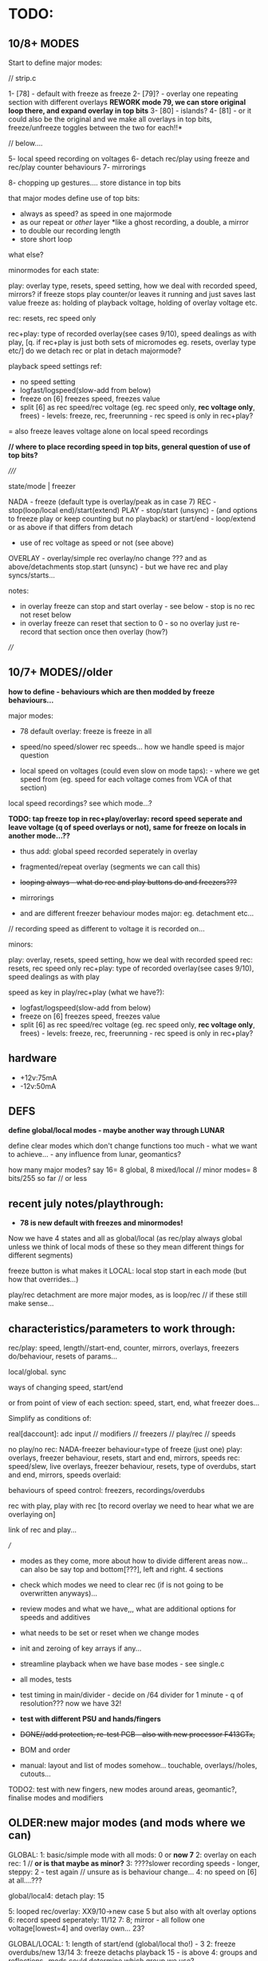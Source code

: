 * TODO:

** 10/8+ MODES

Start to define major modes:

// strip.c

1- [78] - default with freeze as freeze
2- [79]? - overlay one repeating section with different overlays *REWORK mode 79, we can store original loop there, and expand overlay in top bits*
3- [80] - islands?
4- [81] - or it could also be the original and we make all overlays in top bits, freeze/unfreeze toggles between the two for each!!*

// below....

5- local speed recording on voltages
6- detach rec/play using freeze and rec/play counter behaviours
7- mirrorings

8- chopping up gestures.... store distance in top bits

that major modes define use of top bits:

- always as speed? as speed in one majormode
- as our repeat or /other/ layer *like a ghost recording, a double, a mirror
- to double our recording length
- store short loop

what else?

minormodes for each state: 

play: overlay type, resets, speed setting, how we deal with recorded speed, mirrors?
if freeze stops play counter/or leaves it running and just saves last value
freeze as: holding of playback voltage, holding of overlay voltage etc.

rec: resets, rec speed only

rec+play: type of recorded overlay(see cases 9/10), speed dealings as with play, [q. if rec+play is just both sets of micromodes eg. resets, overlay type etc/]
do we detach rec or plat in detach majormode?

playback speed settings ref:

- no speed setting
- logfast/logspeed(slow-add from below)
- freeze on [6] freezes speed, freezes value
- split [6] as rec speed/rec voltage (eg. rec speed only, *rec voltage only*, frees) - levels: freeze, rec, freerunning - rec speed is only in rec+play?
= also freeze leaves voltage alone on local speed recordings

*// where to place recording speed in top bits, general question of use of top bits?*

/////

state/mode  | freezer

NADA        - freeze (default type is overlay/peak as in case 7)
REC         - stop(loop/local end)/start(extend) 
PLAY        - stop/start (unsync) - (and options to freeze play or keep counting but no playback)
              or start/end - loop/extend
              or as above if that differs from detach
            - use of rec voltage as speed or not (see above) 
OVERLAY     - overlay/simple rec
              overlay/no change ??? and as above/detachments      
	      stop.start (unsync) - but we have rec and play syncs/starts...

notes:
- in overlay freeze can stop and start overlay - see below - stop is no rec not reset below
- in overlay freeze can reset that section to 0 - so no overlay just re-record that section once then overlay (how?)

////

** 10/7+ MODES//older

*how to define - behaviours which are then modded by freeze behaviours...*

major modes:

- 78 default overlay: freeze is freeze in all

- speed/no speed/slower rec speeds... how we handle speed is major question

- local speed on voltages (could even slow on mode taps): - where we get speed from (eg. speed for each voltage comes from VCA of that section)
local speed recordings? see which mode...?

*TODO: tap freeze top in rec+play/overlay: record speed seperate and leave voltage (q of speed overlays or not), same for freeze on locals in another mode...??*

- thus add: global speed recorded seperately in overlay
- fragmented/repeat overlay (segments we can call this)
- +looping always - what do rec and play buttons do and freezers???+
- mirrorings

- and are different freezer behaviour modes major: eg. detachment etc...

// recording speed as different to voltage it is recorded on...

minors:

play: overlay, resets, speed setting, how we deal with recorded speed
rec: resets, rec speed only
rec+play: type of recorded overlay(see cases 9/10), speed dealings as with play

speed as key in play/rec+play (what we have?):

- logfast/logspeed(slow-add from below)
- freeze on [6] freezes speed, freezes value
- split [6] as rec speed/rec voltage (eg. rec speed only, *rec voltage only*, frees) - levels: freeze, rec, freerunning - rec speed is only in rec+play?

** hardware

- +12v:75mA
- -12v:50mA

** DEFS

*define global/local modes - maybe another way through LUNAR*

define clear modes which don't change functions too much - what we want to achieve... - any influence from lunar, geomantics?

how many major modes? say 16= 8 global, 8 mixed/local // minor modes= 8 bits/255 so far // or less

** recent july notes/playthrough:

- *78 is new default with freezes and minormodes!*

Now we have 4 states and all as global/local (as rec/play always global unless we think of local mods of these so they mean different things for different segments)

freeze button is what makes it LOCAL: local stop start in each mode (but how that overrides...)

play/rec detachment are more major modes, as is loop/rec // if these still make sense...

** characteristics/parameters to work through:

rec/play: speed, length//start-end, counter, mirrors, overlays, freezers do/behaviour, resets of params...

local/global. sync

ways of changing speed, start/end

or from point of view of each section: speed, start, end, what freezer does...

Simplify as conditions of:

real[daccount]: adc input // modifiers // freezers // play/rec // speeds

no play/no rec: NADA-freezer behaviour=type of freeze (just one)
play: overlays, freezer behaviour, resets, start and end, mirrors, speeds
rec: speed/slew, live overlays, freezer behaviour, resets, type of overdubs, start and end, mirrors, speeds
overlaid: 

behaviours of speed control: freezers, recordings/overdubs 

rec with play, play with rec [to record overlay we need to hear what we are overlaying on]

link of rec and play...

///

- modes as they come, more about how to divide different areas now... can also be say top and bottom[???], left and right. 4 sections

- check which modes we need to clear rec (if is not going to be overwritten anyways)...

- review modes and what we have,,, what are additional options for speeds and additives
- what needs to be set or reset when we change modes
- init and zeroing of key arrays if any...
- streamline playback when we have base modes - see single.c

- all modes, tests
- test timing in main/divider - decide on /64 divider for 1 minute - q of resolution??? now we have 32!
- *test with different PSU and hands/fingers*
- +DONE//add protection, re-test PCB - also with new processor F413GTx,+
- BOM and order
- manual: layout and list of modes somehow... touchable, overlays//holes, cutouts...

TODO2: test with new fingers, new modes around areas, geomantic?, finalise modes and modifiers

** OLDER:new major modes (and mods where we can)
GLOBAL:
1: basic/simple mode with all mods: 0 or *now 7*
2: overlay on each rec: 1 // *or is that maybe as minor?*
3: ????slower recording speeds - longer, steppy: 2 - test again // unsure as is behaviour change...
4: no speed on [6] at all....???

global/local4: detach play: 15

5: looped rec/overlay: XX9/10->new case 5 but also with alt overlay options
6: record speed seperately: 11/12
7:
8; mirror - all follow one voltage[lowest=4] and overlay own... 23?

GLOBAL/LOCAL:
1: length of start/end (global/local tho!) - 3
2: freeze overdubs/new 13/14
3: freeze detachs playback 15 - is above
4: groups and reflections -mods could determine which group we use?

LOCAL:

*TODO: ADD: local speed recordings - can use [top voltage] or local section's VCA*

** catalogue modes and modifiers

// modes in code so far:

GLOBALS:
0: freezers, overlay=peak, speed=fast etc...

XX8: fixed slower recording speed - all fixed speed - TRY change one speed...- added that change 

9: looped rec and overlay. always rec. peak overlay, fast speed: recordings[daccount][rec_cnt[daccount]]=values[daccount]; [values also adds real but is different as speed dependent]
10: looped rec and overlay- different rec scheme. slower speed: recordings[daccount][rec_cnt[daccount]]+=real[daccount];

11: record ind speed on freeze top - always play back speed and re-record on freeze
12: record ind speed: how differs from 11?CHECK? - this one is overlap - does it make more sense than 11? 

13: freeze overdubs in playback // otherwise?
14: freeze records new in playback - can be option?
15: freeze detachs section from playback - play counter still runs... // could be otherwise - see below

XX16: slew ???

??17: freezer shifts start of each particular playback section towards the enda

XX18: recorded top voltage as speed/fast - see 11???
XX19: freeze holds voltage in playback... // not overlay  - as minor mode????
XXX20: freeze holds voltage in playback... still moves on samples...

XX21: as 0 but no reset of rec_cnt, so adds to end of buffer - now as minor setting

XX22: slew which doesn't wait for target TODO:how to do rise and fall independent speeds??
23: overlay/mirror???

GLOBAL/LOCAL: groups and reflections
24: freeze just plays back with own overlay the previous section ADC (does not copy), unfreeze reverts to own record...
25: freeze copies previous section ADC - copy as we play back into rec buffer, unfreeze just stops this process
26: overlays the previous one on playback - so adds the 2 recs...

LOCAL: to be better defined... *TODO: more also as looping/overlay??*
30: freeze: record, tap again: playback
31: freeze: record, tap again: playback *difference 30???*
32: reset rec_cnt
33: as 30 but - *rec freezes all, play resets all counters*
34: as 33 but rec holds playback
35: alt hold as 34...

LOCAL is more about how to use REC and PLAY buttons: as freezes, as resets

*TO ADD: new modes: with modifiers TODO in most cases:*

2-no speed but bits mod rec and playback speeds...

//

MODIFIERS for modes (where relevant):

1.types of live [or recorded] overlay: modulo, peak
2.speed: none, additive/peak, (subtractive), adds from below (which is what we had) 
--->in speed mode++++if [6] is subject to freeze etc. and thus effects global speed? *could be if we use rec speed or not...???*
3.reset or not rec/play counter (2x modifiers) when we enter/leave those...

= 2x overlay x 5x speeds: none, add, add from below, add/freeze, add from below/freeze x4  reset = none, rec, play, both
= 2x5x4=40 modifiers = too many or is more like a journey

now we have major/minor split of modes

default bits in mode 0 // 9/6/2023: 8 bits

*CHANGING/UPDATE*

12-speeds: add=logfast, add from below=logspeed, speed as real or recorded // playback
3--overlay:modulo/peak in playback and also see freeze behaviour below // playback
45-resets: play, rec // rec and play
6-freeze on [6] freezes speed, freezes value // can also be other seperators of speed/value - freeze dependent // playback
7-freeze stops playback, freeze holds overlap //= playback
// *TODO:freeze stops playback, freeze holds playback value, freeze holds overlap - how to do this?:*

*in case 7 we have now for freeze behaviour:*

- stop/start playback
- toggle/hold playback voltage
- hold/release playback voltage
- TODO:hold overlay voltage - as toggle // but this excludes other bits... how to deal with that... last cases...

now [case 7 to expand and 0 to lose] we have:

no sensitivity and new default freeze in no play/rec so no minormodes

minormodes for rec keep seperate to play...
 
*-extra bit could be: record overlay or not? or keep as major mode...*

1 2 4 8 16 32 64 // 128
1 2 3 4 5  6  7 // 8
??? We use NONE speed as major mode option -> 5 bits=32

///

- global rec/and/play
- local rec/and/play
*[global rec with local play=detach15 above // global play with local rec (all sync/loop)]=13 or 14*

- loop rec/add/overlay always

// *parameters to combine and to use to define modes:*

modifiers/resets, length of rec, length of play(same as length of rec in some cases), overlay on 2nd rec (with/without change of length), speed

what can cross global/local: freezes, lengths, start/stop/sync, record of overlay or not, copies and groups

// define as: each section (defined as local.global.groups) has: 

what we record (eg. overlay), what we playback (eg. live overlay), start and end of rec/play, speed of rec/play, freeze button, reset or not of counters

** finger catalogue - testing with 10M triggers-.4.7Mnow, 1M dividers lowest vca/voltage, 47nF board, 32 divide, lowest sensitivity:

other module toggles will change so have range: 1, 2.2, 4.7, 10 from SW4(bottom) to SW1(top)

reverted to 4.7M for toggles on main touch (should do same for touch toggle)

me: 470K all works fine but just on voltage pad, no touch to voltage we have 200mV 50Hz (using 15nF board and 32 divider)

TRYING now with top panel with 47NF- hardly any noise (retry that with K) - but that also has 1M on lower 2 dividers (not 1.2M)

Kati: 2M finger measures // touch/toggle brd: 10M works, 1M unreliable // voltage: max 4v wavy // VCA, fine at 4,4v // we added HELDER=4 to macro mode code // rec/play etc. fine

[rec, play, freeze still at 3.3M-now updated to 10M]

Kaffe: see below...

Chris: 3.5M, // touch/toggle GOOD! // 4v or 5v // perfect toggle! 

Rich: 3M // touch/toggle: jumpy!! // toggles // voltage 4v, medium noise // toggles all fine 

UNK: 0.6M // toggle fine all // voltage 6v  // toggle fine... 

Meli: 18M //touch toggle a bit jumpy - 4.7M maybe better, also touching GND works well (as a possible solution) // voltage 6v // toggles to test with new test boardDONEfine

** 16/8

** 15/8

- chopping up gestures eg. *can use top bits to record a silent distance between gestures*

- how to fragment, chop, re-organise, space out touch gestures in overlay

1.freeze as seperator - space out
2.freeze as cut/chop remove segments
3.freeze as swop segments

*also define major modes by use of top bits:*

//top bits as plain extra record, as speed, as distance, as ghost//

** 10/8

- *new panel with 0.1mm gap and smallest circle, working well with my left-hand finger... to test with Meli*

// starting to define new modes, and minormodes, but question of *top bits:*

- always as speed? as speed in one majormode
- as our repeat or /other/ layer *like a ghost recording, a double, a mirror
- to double our recording length

** 4/8

*minormodes need to be kept for each state/eg. minormoderec // did we do this already? NO! defined but not used now...*

** 3/8

- major modes as freeze behaviour.

** 31/7

- after break // where was new freeze scheme -> in mode 7

- ORDERED AGAIN* / smaller 1mm gap centre///new panel...

still issues and adding new test code... for ref: PB2 is play (was rec on schema), PB6 is mode, PB10 (as FR3) is rec (so resistor for rec is r31) 
[own left hand 1st finger directly above]

** 17-18/7

- NOTES for panel testings: rec and play we swopped on base...
- 4.7M on that play now for testing as was too wild triggering with 10M, reverted to 10M but decide on this...

** 13/7/2023

- modes are behaviours of freeze/local presses - rec/play as well defined... // minormode as settings for each...

*eg. in REC: detachment of rec process/ stops/starts - so not all are synced...*

*to try islands again in REC to see if it makes sense // or is it too confusing to remember if we are in rec if is not recording // makes sense if we are past MAXREC*

- *why repeat [case 79] doesn't work out:*
// is it only a question of overlap?
// or store repeated section in top 16 bits layer...
// or just do/dont overwrite it...

** 12/7/2023

*TODO: check 78 - length of whole loop coming out of play/rec ???means what???*

- *thinking about using top 16 bits of each recording/samples for other purposes:*

*also longer rec in some modes if we double up/fold over eg. if rec_cnt>...*

*other possibilities: eg. we can 

eg. *TODO* *REWORK mode 79, we can store original loop there, and expand overlay in top bits*

*like a ghost recording, a double, a mirror*

*MODE81-TEST!: or it could also be the original and we make all overlays in top bits, freeze/unfreeze toggles between the two for each!!*

// tested mode 80 but both 78 and 80 seem to lose sync which is maybe ok (rec_cnt running) - *we can have different mods for this*

as speed changes play_cnt so we would skip samples, test sync on entry

// DONE:also exit from rec+play via play is odd as leaves us in rec- maybe that exit should leave us in nada - ie. reset play and rec to zero // done!

// offset ups it - changed SENSEOFFSET as was 1600, to 1800 for higher sensitivity

** 11/7/2023

- TESTED 78/79changed reset for overlay so resets to play_cnt and not zero of rec...

** 10/7/2023

- notes from below///repeat/overlay mode and start to define each major mode:

We have so far:

- older modes such as always loop/overlay to check out // *DEP*
- 78 as standard - to add freezes
- new overlays below: NON79DONE/TEST, 

80: TODO!

- define minormodes for each state:

// new notebook notes/TODO - variations on case 78:

- *TESTED_OK_MODE80overlay: we want to be able to overlay only one section of playback (and this section is fixed? how?) for each section?*

[start------------end] - according to rec...
[------][xxxxx][-----]
no play  play   no play
[   [freeze/freeze]  ]       

and same for rec - so ISLANDS of rec/play - and how this works for overlap?=just detach play/and/rec or just rec so we overlay only island

// does it make sense just for rec... sort of...? not really as default is rec which means a wierd start... or we default other way...???

// we also need freeze for NADA and for rec...

////
whereas detach is more stop and start

- detach play=stop play(or keep running but no playNO-as that would not unsync) so unsyncs that one
- detach rec in overlay and re-attach...
- detach play/rec=unsync

*NON/REWORK NOW:TODO_TEST: MODE 79:local mode with different lengths but can repeat to full length with different overlays...*

eg. we keep looping but re-record overlay as one long section of repeats and changing overlays

[we could also do the same for the overlap record above - question of when overlap of repeat hits end of memory and overlaps there...]

simply= play as looped, re-record/overlay is full length. any variations on this?

*MODEX: tap freeze top in rec+play/overlay: record speed seperate and leave voltage free running (q of speed overlays or not), TODOsame for freeze on locals as another mode...*

/////

state/mode  | freezer

NADA        - freeze (default type is overlay/peak as in case 7)
REC         - stop(loop/local end)/start(extend) 
PLAY        - stop/start (unsync) - (and options to freeze play or keep counting but no playback)
              or start/end - loop/extend
              or as above if that differs from detach
            - use of rec voltage as speed or not (see above) 
OVERLAY     - overlay/simple rec
              overlay/no change ??? and as above/detachments      
	      stop.start (unsync) - but we have rec and play syncs/starts...

notes:
- in overlay freeze can stop and start overlay - see below - stop is no rec not reset below
- in overlay freeze can reset that section to 0 - so no overlay just re-record that section once then overlay (how?)

** 6/7/2023

DONE- remove rec0play0 logic from macros:

if (play && rec) play=0; \
if (rec && play) rec=0;			\
	  
// and implement new mode below for overlay on rec+play

DONE: tested fine but still question of rec+play, then we drop play and are just left with rec....

playing mode 78:

- we need way of detaching, extending sections in overlay... so is not such a clear loop across all...
- freeze in NADA, but not so necessary - other REC/PLAY/OVERLAY have different uses for that button
- in overlay freeze can stop and start overlay - see below - stop is no rec not reset below
- in overlay freeze can reset that section to 0 - so no overlay just re-record that section once then overlay (how?)

how we implement - as major modes or as bits????

** 5/7/2023

*REC and PLAY are global, freeze/control is local*

*all is global AND local now* - neither just local, nor just global - with modifiers (can still be major and minor)...

eg. On playback we decide we want to overlay - hit rec to overlay/keep
playing from position. stop rec, stop overlay but not play, play stop
stops all play, overlay/rec

*Instead of new mode 77: rec started during play is overlay* (play started during rec is also overlay?)

so we have 4 states:

- NADA
- rec/resets start of reccount, stop
- play
- rec+play: OVERLAY! stop rec: stops overlay, carries on playing// stop play: into NADA... (so are there 2 ways out?)

// or should stop play just revert to rec with no overlay// and reset on entry // but there is no entry as we are there, so carries on/extends.. ?
// *question of stop play returning to bare reset rec*

*and global/local mode of this with freeze as enter/leave overlay*

// In global/locals freeze mods play, rec, voltage/freeze and what else???

*modifier or major mode (as it is not bitwise maybe best as major mode)= what FREEZER (local indicator) does:*

- freeze (and associated behaviours of speed/playback freezers)
- detach=stop/start/sync playback of that section
- overlay that section/start re-record that section etc...

but also with modifiers for each so we can, say, *detach speed as playback*

*jekyll/hyde for top speed modifier - it has 2/several personalities* 

// 

** 4/7/2023

playing notes: that we want to choose when to overlay on the moment // freeze as overlay/stop overlay = global/local mode

also in 77 when we are in play - next rec can overlay... rather than reset no matter what...

// placed toggles in ==8 section // timing might need to be fixed

DONE>>>// checking back pin conns 

// +last of 4 VCA has wierd echo/drag - bad solder???fixed+

- new major mode definitions as:

TESTED/DONE:
NEW mode 77:

enter mode:
[usual no rec/no play]
[rec] - start recording with no overlay[so erases].
[rec] - sets length of overlay/segment and keeps recording overlay

[play]- plays back with live overlay
[play]- no play: stops playback

*TODO: also as local mode for each one - how? - also code more for states and transitions marked in macros*

** 3/7/2023

- ordered test pads for testing touch...

// playing with all modules: overlay is most important to have... but then we need to clearly reset... see latest notebook

** 30/6/2023

//it is->fix gnd plane as is not consistent*

- new top proto: rec is fine, play not, mode not...

also thinking sample and hold cap needs to be reduced as holds too long - steppy also but why? on transition 0-4095

with divider now as 16 or 8 in main seems less steppy/slow:

- *complex relationship of divider, sample/hold cap, BRK, DELB and speed of whole - but now we run too fast - can slow down main loop but keep dac out faster...*

// check for bleed in this case...

** 24/6/2023

TODO: fix toggles, basic operations are fine.... -> new panel ordered from aisler with filled inner circle...

- space out outer circle -> 1.5mm (approx) and fill inner
- [try larger circles with round middle for sensing, outside is voltage]

//- resolve minor modes:

- DONEdefault high sensitivity with no minormode
- case 7 in progress: default freeze with overlay: NON-try with different overlays= peak (default), add with >4095, add with modulo
- play freezes = regular voltage freeze as above, stop play and overlays, freeze play and overlays 

//- resolve toggling:

- find speed of main loop: 3 KHz (why when we do speed we remove cleardac)

3000/50=60

- now in main loop: test toggles in main loop with new timings

//- TODOmode with no speed fixes rec and play speeds only in rec...

//- DONEchanged speed of cleardac as main play loop effected highest voltage...

DONE//NOTE- in mode 2 speed-div seems too fast-should be fixed//tested*

** 23/6/2023

- FIXED/test/test/still major issues with mode - warbling... and gets stuck - changed some code and values but in the end we need to test again all fingers...

DONE/*TEST-all totest*-- TODO: test in new case 6*: New approach: lowest 3 bits minormodes are just set in no rec/no play.. play and rec bits are seperate and set there

////
Notebook notes...

do minormodes vary depending on state? yes

States:         // minormodes

- norec/no play: nada
- rec          :  rec speed / resets
- play         :  overlay/freeze/speed/resets
- rec+play:    :  rec speed / overlay/freeze/speed/resets

MAJOR: 
1-no speed changes... as case2
2-speed changes - as 2

** 21/6/2023

DONE/TESTED: TODO: sensitivity as new minormode - lowest one... implement/test //YES!now//but do minormodes work?

** 20/6/2023
-
DONE: TIMING of DAC - but stick to new one, check bleed // why is one module top 4095 voltage lower than the other? 4.2v on older 446, 6v on newer

DONE- check closing of VCA

DONE/TEST: CASE 5: *looped rec/overlay: or rec starts that loop/play, and stops, and play just plays back/no recorded overlay, how do we reset? we start rec again*
what do we do about length tho? stops on rec of
*or more rec is regular rec. rec off is overlay same size, play is just play*

can be different kinds of overlay....

*case 5 is simpler than 9/and/10 versions- but use the two different overlays from there TODO*


*ISSUES to resolve:*

- fix on filter values? do we want to filter at 50Hz?

what is our current speed and how does that match DAC holds?

- waviness of finger (does that depend on resistance - increase of voltage size on pads)

- sensitivity/full range of fingers: shift in software...

eg. in macros
  real[4]=real[4]<<2;						\
  real[4]-=1800;							\

*-1800 gets rid of rec offset for overlays*

now just on lowest

1.2M just now for testing on lower voltage and VCA

- triggers - all 10M/done and fixed a bit in software


** 19/6/2023

- Kaffe has 6M finger (1cm distance) - so doesn't trigger, range too low - we can adjust range with pulldowns/// try also for triggers (we have 3M - can try 6M)

- 10M still works for triggers - just now on MODE (also tested on touch/toggle)... but 10M/3.3M/2M raises voltage/base offset...we can go 1M - try 1.6M = 400mV offset, 1.2M is negligable..
// we can try 1.3M

so we have 1.2M on lowest voltage and 10M on mode trigger - to test all with many fingers...

TODO:
DONE//TESTED as case 4 but implement fully for play too:TODO: freeze as additive. holds level on next freeze rather than releasing - is this more of a minimode: =freeze behaviours*
// not really additive but just not releasing

OK_RE_TEST how that works: 3//2: ???slower recording speeds - longer, steppy: 2 - test again

- also how modes 9 and 10 differ...???

** 15/6/2023

- fixing new hardware but now with huge bleed on DAC (was it there before?)// was 74HC4051//replaced and fixed...all tested...fine...

- rec etc pull up - why - is new panel with 47nF with 15nf but there is still a pull on both boards with any freezer // reduce delb!

** 13/6/2023

- latest new prototype and new programmer programming fine... to finish proto...

** 12/6/2023

PLAN: finish last modes, define all major modes, clean modes we have and add all modifiers, need to work on global/local modes (see above), and local modes...

- thinking more of start and end - as when we set length is more like just changing end//

DONE/tested:change 3 also for start and end: new mode 3
when we enter freeze is start/exit freeze is end

case3=DONE4 is just rec overlay version of this // or that can be a minor mode/mod - now is mod 64 bit
4) freeze = length of individual rec/loops rec with overlay... stop rec=stop all/reset
with/without recording overlay
eg. rec-record, play-freeze is start and end// if end<start then we loop round...

can also add modifiers to seperate speed/voltage

TODO from modes.org/below:
:
NON6) press freeze and plays back for that section the last x seconds (so always recording) - how do we determine the x seconds? (next freeze sets that?) - see modes.org
length of freeze sets length - default is full rec_cnt
// what then do rec and play do? 
// not so much sense as need to toggle rec.play
*this is version of case3 with freeze as just setting start->end/length???*

*16) freezers free/detach that section or start playback again in that section... again with overlays (what then does play button do?)
[ play button plays them all!] - is as 15 above but we need to add rec overlay section// play counter shouldn't keep running or that is minormode*


** 9/6/2023

*problem with kaffe finger triggers multiple (not 50Hz) modechanges on top mode (others fine):*

- q of pullup/down: what is it? 3.3M pull down could be tested with 1M - test on R34
- will new gnd-plane solve it?
- do we need add lower gold (as finger hits full circle first)
- maybe works better with ms held also
- check mode code against others // changed 9/6 - to be re-tested just for mode with different fingers

DONE-seems better//re-test with held timing // new test code

///

*new modes copied from below:*

TESTED/DONE3) how to set length of play - at moment just plays until recend... freeze sets end of play... // but next play will reset that to recend

///these will need different modifiers for freeze almost
////
4) freeze = length of individual rec/loops rec with overlay... stop rec=stop all/reset

////5) global/local: freezers rec/stop rec of additions over top of global in rec or playback???. or change/cut the length of that section - more like 4 above that cut

** 8/6/2023

Added in case 0 (now new template): 

new modifiers: 
32: freezes speed/not real, freezes real/not speed
64: freeze stops playback/freeze just for overlay

- DONEfreeze options for speed*

as in mode 19 above also differing behaviour of freeze in playback -
freeze holds playback but not overlay, freeze holds overlay(we have
now), freeze holds both=2 bits??? but 00 is none* re-implement
freezers* re-test changes in mode 20 to freeze*

- see below...

notebook notes:

- DONEQ - add modifier for top speed: freeze just freezes speed, freeze just freezes voltage

TODO:

- NONstack of each frozen value... freeze adds to stack (bit doesn't
  freeze). how do we move through the stack (at speed x), use modifier
  to move thru stack... - how many max values?

- should minimode reset to 0 on each major mode change? - depends on last mode

- can we have local minimodes (eg. touched on by freeze?)????

** 7/6/2023

DONE: changed order of speed bits so these are lowest 12 and overlay is 3 - see case 0 for example...

modifier for freeze on 6 is a bit odd//removed - also as we can have frozen
value and changing - normally in freeze we just ignore changing so we
can have 2 sets of values in a way... frozen and changing under the freeze - cannot be added but how could we use this... speed as the underlying or vice versa*

DONE: TEST!-mode0-modifier could also be if we use live vs. recorded [6] as in [18] and what about overlap??? - just add it


/////
//- what modifiers could be for NO speed - we have 2 speed bits spare!
TESTED modeinprogress-2-what to do with those bits in NO SPEED? - change resolution of rec as in mode 8*

- so mode would be 2 bits = speeds from 1/no div to /32

** 6/6/2023

10ms-1s tap =minor
1s-4s = major
4s+ = reset all

DONE//TODO: test taps, this will change mode layout, 

- started on mode 0 with 32 options

new modes...*

** 5/6/2023

DONE:long or short mode taps for major/minor modes - longer tap was reset and back to mode 0!

older notes:

*USE OF REC/PLAY in locals: so far: sync rec or play (which)... /and/ rec can be enter speed record mode for all sections, playback???*

on freeze: that frozen levels are saved to a stack and can be popped off the stack, various over-rides...????*

*voltage as speed: makes more sense for individual modes as what if there is nothing recorded... also for record loop then speed...*

*TODO:[global rec with local play // global play with local rec (all sync/loop)]*

- start to define a way through all modes and check/add - we have/or/implement:

DONE//1) no reset for rec [or] play counters on next rec/play - check 21 and add for play//added as minormode!

DONE/TESTED2) overlay on next rec only (with/without reset - so without reset overlay would carry on from end of last rec...)*

if no reset then this changes length of rec/play, reset version also changes length as we can go over // *CASE 1: add no-reset opts*

3) as aboverec again changes length of rec with/without overlay ????? means what??? means no re-rec just length or overlay, play could also set length, length of play!!

4) freeze = length of individual rec/loops rec with overlay... stop rec=stop all...

5) global/local: freezers rec/stop rec of additions over top of global in rec or playback???. or change/cut the length of that section

from modes.org:

6) press freeze and plays back for that section the last x seconds (so always recording) - how do we determine the x seconds? (next freeze sets that?) - see modes.org

freezers free/detach that section or start playback again in that section... again with overlays (what then does play button do?)
[ play button plays them all!]

** 23/5/2023

DONE/TESTED:TODO: potential full reset mode if hold mode down >4 seconds... test with beep!

** 20/5/2023

TODO: new modes:
DONE:- global and local: freeze copies previous section ADC - copy as we play back into rec buffer, unfreeze just stops this process

DONE/test in full but seems ok: alternatives: freeze just plays back with own overlay the previous section ADC (does not copy), unfreeze reverts to own record...

DONE/tested- these also suggest another mode which overlays the previous one on playback - so adds the 2 recs...

older notes:
1- global rec/play + speeds
2- global rec/play and local speeds
3- local sections
4- loop all in constant overlay/type loop

+ modifiers

** 18-19/5/2023

notebook notes:

- define global and local modes // and modifiers: speed, addition etc.
- how zones/areas could work eg. divide in two (left and lower, right and upper) and one is speed for other...

23testedTODOmore- overlay mirror: all follow say lowest/bottom voltage 0 but add own
  overlay (live and/or in recording/playback - what makes sense
  here) + rec/speed versions of this
and variations on this eg. all voltages only, all VCA, all

TESTED-case22:- slew which doesn't wait until target - how to do rise and fall independent speeds??

** 16-17/5/2023

*testing new prototype - now all working but a bit more noise than before, maybe gnded panel will fix that more... TEST*

DONE:panel black mask doesn't match PCB we have mask006 - doesn't render/plot as gerber??? where is original... slow render and ordered with GND and new mask 19/5

- records for around 26 seconds with 9000 array = 346 per second 346hz  // 35 seconds with 48 divider-> check noise here...

// with prescalar of 64 we reduce noise, and could hit around 1 minute if we reduce memory a bit...

- fixed timing so now runs at 100 MHz (faster than 466 - which must have been at half speed? 80MHz or so...), no need to adjust anything

still have 200mV noise/jumpiness

///

// 413 is 100MHz - do we need to change our core timing.. 

//at the moment nothing runs... no debug info...: bad soldering//checked again? startup issues/BOOT1 but is same as 446, clocks but default should run...

// fixed with new system file... system_stm32f4xx.o replaced by system413.o  but seems jittery - play with timings

- also all voltages out have an offset of 100Mv (200 with usb attached). 

offset is in ADC - fix in software - not needed on VCAs

////

- check all voltages: 0 is 0v, 4095 is 6v: fingers: 

VCA: finger is around 5v

- check we run at 100 MHz (DONE) and check length of memory...

and we need to fix 1st, 3rd, 4th VCAs on board...

VCA0: 4.3v
VCA1: 4.3v 
VCA2: 4.3v 
VCA3: 4.4v 

// test against other base board: no offset in ADC, 100 Mv noise/not jittery... peak just over 5v on finger. vca finger is 4.8v (lower left dusg)

** 15/5/2023

//DONE: TEST:19 new global:* if we are in playback mode, freeze holds playback/rec voltage...

2 different kinds of freeze: freeze which stops movement, freeze which just holds... TEST:20//2nd kind

- TEST: 33: local: rec freezes all, play resets all counters, also now add 34: rec freezes playback as 19 and 34: that alt one above UNTESTED

//DONE- TEST: 21: global: no reset of rec cnt


- locals now at 30+

- new HW:* first prog tests: F413GTx (320k so we now go from 3800 samples to 9000+ - how fast is 9000, to time?)

at first couldn't program with openocd then after using stlink seems to work???? problem was with openocd???x

//older: with prescalar of 32 we have 22 seconds (so not quite with our calculations) - was that for the 17 secs...

** 9/5/2023

- 8 or 16 basic modes to define for local and global*

DONE:// add global mode where we also just use recorded top voltage as speed (freeze to attach detach that)...// testnew18!//mode numbers shifted...

x4= x2 speed up/lowest up // x2 overlap modulo/peak

+ we have no reset of rec_cnt as extra mode only

TODO: list all modes, test new HW, test new sets of local modes and narrow down modes...

** 8/5/2023

DONE: mode17: TESTED_TO TEST* TODO++ last of globals: freezer shifts start of each particular section towards the end...*

- start on local modes 18+ but still question of what we do with rec and play???

mode 18: DONETO TEST* - *as below for rec/playbacks. note we don't reset rec_cnt - 2 options there

freeze: record, tap again: playback

play: global stop/start all playback (also sync)...
rec: global rec (nada if we are already in rec)...

- check all globals and it.c

** 6/5/2023

Note from PCB:

Notes: that frozen levels are saved to a stack and can be popped off the stack, various over-rides...????*

** 4/5/2023

DONE/test: slew is interpol to target (if we ignore successive targets until we reach it), on way to wormz, for globals and local, not in rec but overlay/playback

- notebook notes:

DONE-revoke lack of overlay on 6!

- how we do speeds in local modes?

-> global speeds from top as in global for all
-> no speed
-> speed instead of overlay = rec tap freeze, play tap freeze - now voltage is speed
-> speed recordings

global speeds=none, on top voltage, individual, recorded

-> do we need resets = maybe make it more developing!?*

** 3/5/2023

Q for locals of what rec and play do - otherwise we replicate functions of globals*

- what are local modes - as versions of all globals:

          GLOBAL    | LOCAL
- no speed-speed/types of speed/types of overlay
- loop and overlay/types
- speed is recorded // when and where?/types
- slower rec
- detachment etc

what do rec and play do in locals?*

- as rec/play are GLOBAL - could also be sync starts
- rec can be enter speed record mode for all sections, playback???

global modes so far:

0 - no speed. overlay is peak.
//1 - no speed. overlay is mod.
2 - global speed = lower up. overlay is peak.
//3 - global speed = lower up. overlay is modulo
4 - as 2. speed=slow
//5 - as 2. speed=fast

6 - globalspeed=slow speed. slowed record 
7 - local speeds on each voltage 
8 - no speed/fixed slower rec ??? comp to 6? why...

9 - looped with speed=fast - 9 adds to rec value from speed new value
10 - as 9 with different rec scheme - what they are? - 10 adds to rec value new value

11 - record speed. speed is lower up (additive and can be modulus)
12 - record speed. speed is lower up. differs from 11 in adds recorded speed... (additive and can be modulus)
13 - freeze overdubs a section in playback mode
14 - freeze records new section
15 - freeze detachs section

16 modes... x X for speeds x4, x2overlay peak, modulo = x8


x different speeds/different overlays if necessary

speeds: none, faster, slower, starts slow

- other modes todo from modes.org and check it.c*

//NON!-4- freezers reverse their own section???

target, speed of trying to get there...==DONE:TODO++ variable slew towards target*


** 2/5/2023

TESTEDcase 11: problem is rapidly hits highest speed - speeds do reset on new record as we write over this...

TODO: 

-DONE mode12: record in loop on freeze and unfreeze is detach from speed...

- DONE13DONEOK, 14,15: global/detach mode... rec and play as usual:
14 is now not overdub just record anew!

to overdub a section only-freeze, to free/detach/pull a section out of playback, re-attach // can this be on same mode?
check rec_cnt vs play_cnt - as for overdubs need to be in sync

//////

- start on local modes, idea of groups/up.down//right.left also???

** 28/4/2023

DONE- case 9 and 10:loop mode: - mode which is always
recording in loop (and type of overlay - start with modulus), and
rec/play buttons (length of holding down) set start and end points?
also as variable speed mode,,, bit odd as folds back on itself - 2
different versions of this, also with/without speed...

DONE/case 11: 
how we can record global changes in speed... tap of freeze on top speed one... additive speed recordings
- question of what speed we use to access recorded speeds... not so simple...

but again for any additive rec we would need to clear that. how to time clearing speed? speedtestDONE-just clear one

/// notebook notes:

- freeze: 
as freeze
as detach -> leave playback, reattach back into sequence
as re-record -> that section until next freeze
as reset -> of section to blank, see how long that takes...TEST! rec will blank so only makes sense in certain modes
what else?

- how we deal with overlap? - over-record, I think this is default when we over-run // add-rec is option
- loop/rec/add - as limit4095//as modulo

- add speed rec - how we start stop // order of:
  recO->playO->speedrec? or playback is always speedrec in that mode,
  length is length of rec, detach from speed/from rec

- where is reset of each set of recordings? and where do we need it?

** 27/4/2023

- what we need to do when we change modes - eg. lastrec and lastplay...*

DONE: diodes added on base PCB in new dir // to order and test...

- DONE-LOG/and fixedlog//decide on linear or log speed across all? generate test arrays...
- DONEnew log array for just additive speeds 1-16 test in: case 5:

DONETESTED- case 7: voltage as sectional speed only on playback - differs for different adcs TESTING?
*voltage as speed: makes more sense for individual modes as what if there is nothing recorded... also for record loop then speed...*

or 2 taps rec...

- DONE:case 8rec slow down count (with fixed speed) - test - was which one... 6 has speedslow...

//

how and where do we record individual speeds - in loop...

- list what modes we have or can port and how these can be modified:

////////////////////////////////////
//recent notebook:

Divide modes global and local...

- detach a section, what that means? re-record that section only, leave that section as live/unrecorded
- loop of rec and overlay - key is length of loop and how to determine this

          GLOBAL    | LOCAL
-no speed
-speed
-loop and overlay
-speed is recorded // when and where?

// detach - global becomes local

do we still use rec and play in local modes - eg. rec starts possibility to record, play plays back... see each case...

x different speeds/different overlays if necessary

speeds: none, faster, slower, starts slow

** 26/4/2023

TESTS as below:
- DONE:test resolution...  seems high enough at 32
- DONE case 4: subtractive speed (need new log scheme there - how slow... 1/64 - // fixed bug in speedsample

- DONE case 5: change speed of global recording - but we get a jump if we change speed from voltage there... so we could have fixed sets of record speeds in modes...

this is also is general issue of all simultaneous recordings - why we need independent recordings and free/detached play/over-recordings...*

question of speed and ram - leave open for now...

static uint16_t recordings[8][7000]={0}; // 

but we wanted top bits for speed and we have 12 bits for values??? which leaves 4 for speed....

// new stm - F413 is 100mhz, 320kb, STM32H7A3RGT is ++mhz and 1184KB , H573 are pin compatible... much more memory

or 413RGT6 has 320k and is available at farnell

we have 128kb ram... on f446 // 

//////////////

- panel filter pcb doesn't match schematic so it ALREADY has 15k there so we just need DIODES (so no need for extra resistors there) - base or panel... base?

but we would need for freezers and any other pins exposed - 10k but should be fine...

** 25/4/2023

TODO: port/draft new modes eg. individual speeds of global sections, play/overlay each section, individual rec and playback...

types of overlay: modulo, peak

speed: additive, subtractive, adds from below (which is what we had) 

how we can record changes in speed... tap of freeze on top speed one...

from earlier notes: - DONETEST: also do we have functionality to change/slow down speed of recording - so jumps/blends=interpolates like a slur of values...

- also question of voltage of each as speed of section in playback - as we need log and is odd mix... 0-3 is already log, 4->7 needs shift and log

// if else i guess

TODO: 

- new touch panel // or could be on base with protection diodes and resistance

todayDONE:

- added ignore top bits which we will use later

- DONE**full open and close of VCA - test on lowest one -> R26 OUT1TOMIX -> 27k tested, no bleed and full voltage (changed on PCB/schematic - but lots of errors to fix there)

- max for our finger is 2.2v (so just 11 bits but that leaves us short)

- log for vol, linear for value... - so do this in macro...

// check voltage range from VCA bottom bit - we hit 1.5-2v
  
so for VCA let's stick with log approach and other is linear

** 24/4/2023

DONEcheck VCA full range, adjust parts

Note: all adc is 12 bits but we treat as 10 bits ... how high do we go?

- note that we don't get full VCA voltage out - do we need to re-adjust this? - see notes below at 4.2v - can we fix this in control...
// or maybe just adjust final amplifier res to say 22k

- full voltage out-> 5v checked...

- does speed freeze...? no, should it just follow our CV?? this could be option - we try and works well with freeze

// logspeed goes from 1/8th to 4x speed...

- use of top bits for individual speeds...

//
- freezer as way of detaching rec or playback of each section
- if we are in playback can be ways of touch adding or modulating playback or use voltage as individual speed or another factor (like length of loop)

eg. touch is not adding any voltage, but changing a parameter = speed, length, what else?

- type of overlay - modulo, additive, subtractive


** 20/4/2023

- DISCARD->NOT working - as always jumps up on freeze... that after freeze we can still add value to freeze as a
  baseline. makes sense for VCA (and voltage). otherwise the pad does
  nothing and can always be left alone. To make sure all modes make
  sense, even if not sure which mode one is in...

** 29/3/2023 TODO:

- start to define tasks from below:

-basic functioning: what is prescalar, how long do we want top record for, what is frequency resolution, any artefacts, speed up and slow donw
-define timings and check all mode/freezes etc.
-define and implement modes
-BOM, assembly...

- use debug to figure out rough rec speed? every 6 or so seconds // prescalar of 8

with prescalar of 32 we have 22 seconds (so not quite with our calculations)



*which prescalar?*

- test logspeed and speed modifiers (speed starts from slowest?)

** 27/3/2023: REVISIT2

TODO:
- re-check basic functioning
- HW and washers - as we don't seem to use them: tested now with one washer and is fine..., BOM/update any footprints (what are ones for assembly:

Housings_SOIC:SOIC-8_3.9x4.9mm_Pitch1.27mm

SM1206POL

which is correct base PCB - last one?

- re-acquaint code - how well it works as basic and calibrate speed again...
- list of new modes to do in new_modes.org - check older code, modes lists

it_strip.c

- how to make sense? eg. speed ranges-logspeed, 1/8 speed, top bits ???

- top bits are used in modes in it.c for individual speeds
- range is logspeed - check this, 1/8 as we run through 8 DACs
  sequentially..., top bits were reserved for individual speeds...

- how fast does it run and  how many seconds of gestures by default???

7000 values in each array: 2kHz we say (at 32 pre-scaler to check as was last at 8): and there are 8 sections so each runs at 2k/8=250Hz

7000/250=28 seconds... TO CHECK!

*older below*

** 4/10/2022

- also do we have functionality to change speed of recording - so jumps/blends=interpolates like a slur of values...*

** 20/7/2022: REVISIT

- test what is working: basic functions, freezers, rec/play but is 1/8 speed correct - re-test as 1.0

- where are we up to with speed ranges - we have logspeed

- check/test code for mode switch and re-acquaint code: top bits to implement, basic schemes

- what modes still need to be implemented: list these - see modes.org for list there and older code...

** xxx

30/12/2021:

- switched over to HSE in system_stm32 rather than other clock init and seems to work fine but will need to recalibrate timings/re-check but freeze works

20/12/2021:

// so we might need to tweak the speed array but bleed is now SORTED!

- so no bleed with freezers as these don't involve the adc - what about on additive playback?TESTED fine 

- DONE:but we need to re-do speed as was for old adc scheme

17/12/2021:

SOLVED with single ADCs and lookup arrays.. 

- remaining bleed is in ADC array ... 

- note that 0 should be 16mV but we have 88mV with << scheme and single ADC

single ADC reduced bleed with <<2 to 88->112mV which is 24mV

single ADC fails to read case 2 channel 5???!!! - FIXED with disabling DAC channel 2

still slight bleed - lookup for values so we keep bottom low (try log too)

16/12/2021:

- speed code is re-written also now with logspeed to try out...

TODO: trial with all caps replaced for bleedthrough etc - 1NF DONE

still bleedthrough but is that anything to do with caps... (see how small we can go with c9 - 100pF?)

TODO:

different fingers for vca, 

also if we can change vca so opens a bit more: values there R52 was adjusted from 47k to 10K maybe trial other values

20k now we have and seems ok

15/12/2021:

- need to add overlap flag for rec and playback...DONE

- problems with speeds and aliasing so need to rewrite code without 32 steps

- try without the 32x slowdown for record (and speed will skip samples)

so we need 8x say upwards of 1KHz which is 8KHz in main loop

we have:

  // 1024/4 is 8x 862Hz (toggle speed so 2x that which is fine for us but we need to lower the sample/hold cap...

replaced c9 with 1NF (from 47NF)

1.6k=4 seconds..

14/12/2021 

- CV out peaks at 6v - 6.6v is our maximum for 4095

- VCA 4.24 VPP for 5v signal (4.6v is 4095 as I guess we close the VCA a bit) but we can only get to 4.2v on first VCA

- aliasing always - we need to re-think all speeds as DAC can only run up to 100 Hz

/// reduce capacitor in sample/hold from 47nF


+input filter is 15nF and 15k so gives cutoff of 700Hz x2=1.4KHz which is fine+

10nF would be low pass of 1Khz

22nF 500hz

if we sample aorund 400 hz we want 200hz low pass=47nF and 15K???

but rec is 32 times slower and each dac is x8 so that is 32x8=256

in theory is then 8KHz / 256 = 31Hz so aliasing

- so we make everything run faster but really need to resolve all and be very precise of speeds (filters in recording)

- what do we need to get to 1KHz - 256KHz clock

what is max recording again? if say we record at 1 KHz - 7000 samples is 7 seconds...

// need to check we run fast enough for that clock, alternative would be to software filter for recordings
